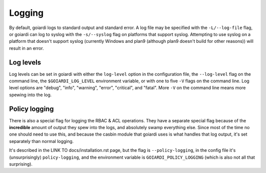 .. _logging:

Logging
=======

By default, goiardi logs to standard output and standard error. A log file may be specified with the ``-L/--log-file`` flag, or goiardi can log to syslog with the ``-s/--syslog`` flag on platforms that support syslog. Attempting to use syslog on a platform that doesn't support syslog (currently Windows and plan9 (although plan9 doesn't build for other reasons)) will result in an error.

Log levels
----------

Log levels can be set in goiardi with either the ``log-level`` option in the configuration file, the ``--log-level`` flag on the command line, the ``$GOIARDI_LOG_LEVEL`` environment variable, or with one to five ``-V`` flags on the command line. Log level options are "debug", "info", "warning", "error", "critical", and "fatal". More ``-V`` on the command line means more spewing into the log.

Policy logging
--------------

There is also a special flag for logging the RBAC & ACL operations. They have a separate special flag because of the **incredible** amount of output they spew into the logs, and absolutely swamp everything else. Since most of the time no one should need to use this, and because the casbin module that goiardi uses is what handles that log output, it's set separately than normal logging. 

It's described in the LINK TO docs/installation.rst page, but the flag is ``--policy-logging``, in the config file it's (unsurprisingly) ``policy-logging``, and the environment variable is ``GOIARDI_POLICY_LOGGING`` (which is also not all that surprising).
